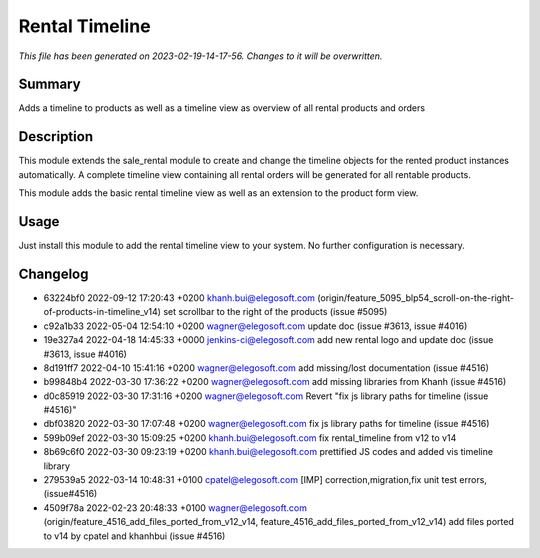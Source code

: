 Rental Timeline
====================================================

*This file has been generated on 2023-02-19-14-17-56. Changes to it will be overwritten.*

Summary
-------

Adds a timeline to products as well as a timeline view as overview of all rental products and orders

Description
-----------

This module extends the sale_rental module to create and change the timeline objects
for the rented product instances automatically.
A complete timeline view containing all rental orders will be generated for all rentable products.

This module adds the basic rental timeline view as well as an extension to the product form view.


Usage
-----

Just install this module to add the rental timeline view to your system. No further configuration is necessary.


Changelog
---------

- 63224bf0 2022-09-12 17:20:43 +0200 khanh.bui@elegosoft.com  (origin/feature_5095_blp54_scroll-on-the-right-of-products-in-timeline_v14) set scrollbar to the right of the products (issue #5095)
- c92a1b33 2022-05-04 12:54:10 +0200 wagner@elegosoft.com  update doc (issue #3613, issue #4016)
- 19e327a4 2022-04-18 14:45:33 +0000 jenkins-ci@elegosoft.com  add new rental logo and update doc (issue #3613, issue #4016)
- 8d191ff7 2022-04-10 15:41:16 +0200 wagner@elegosoft.com  add missing/lost documentation (issue #4516)
- b99848b4 2022-03-30 17:36:22 +0200 wagner@elegosoft.com  add missing libraries from Khanh (issue #4516)
- d0c85919 2022-03-30 17:31:16 +0200 wagner@elegosoft.com  Revert "fix js library paths for timeline (issue #4516)"
- dbf03820 2022-03-30 17:07:48 +0200 wagner@elegosoft.com  fix js library paths for timeline (issue #4516)
- 599b09ef 2022-03-30 15:09:25 +0200 khanh.bui@elegosoft.com  fix rental_timeline from v12 to v14
- 8b69c6f0 2022-03-30 09:23:19 +0200 khanh.bui@elegosoft.com  prettified JS codes and added vis timeline library
- 279539a5 2022-03-14 10:48:31 +0100 cpatel@elegosoft.com  [IMP] correction,migration,fix unit test errors, (issue#4516)
- 4509f78a 2022-02-23 20:48:33 +0100 wagner@elegosoft.com  (origin/feature_4516_add_files_ported_from_v12_v14, feature_4516_add_files_ported_from_v12_v14) add files ported to v14 by cpatel and khanhbui (issue #4516)

